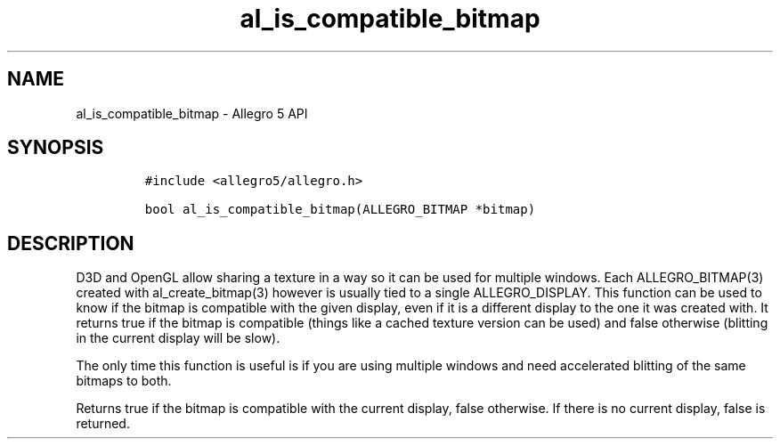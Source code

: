.\" Automatically generated by Pandoc 2.11.4
.\"
.TH "al_is_compatible_bitmap" "3" "" "Allegro reference manual" ""
.hy
.SH NAME
.PP
al_is_compatible_bitmap - Allegro 5 API
.SH SYNOPSIS
.IP
.nf
\f[C]
#include <allegro5/allegro.h>

bool al_is_compatible_bitmap(ALLEGRO_BITMAP *bitmap)
\f[R]
.fi
.SH DESCRIPTION
.PP
D3D and OpenGL allow sharing a texture in a way so it can be used for
multiple windows.
Each ALLEGRO_BITMAP(3) created with al_create_bitmap(3) however is
usually tied to a single ALLEGRO_DISPLAY.
This function can be used to know if the bitmap is compatible with the
given display, even if it is a different display to the one it was
created with.
It returns true if the bitmap is compatible (things like a cached
texture version can be used) and false otherwise (blitting in the
current display will be slow).
.PP
The only time this function is useful is if you are using multiple
windows and need accelerated blitting of the same bitmaps to both.
.PP
Returns true if the bitmap is compatible with the current display, false
otherwise.
If there is no current display, false is returned.
